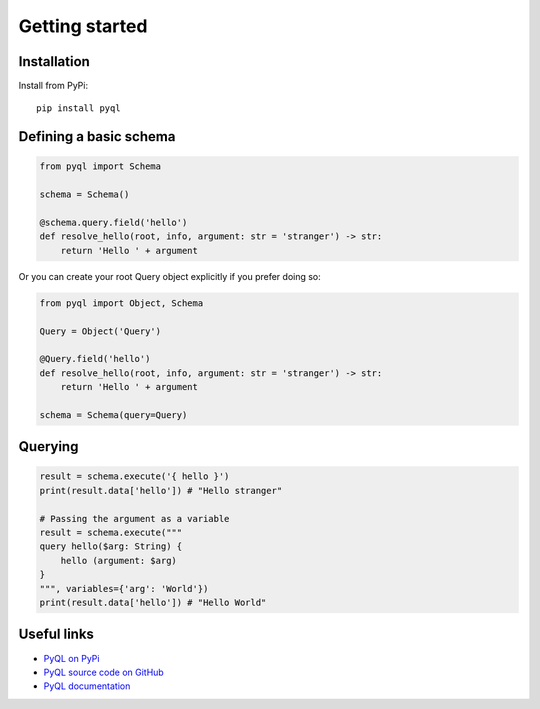 Getting started
###############


Installation
============

Install from PyPi::

  pip install pyql


Defining a basic schema
=======================


.. code-block:: python

    from pyql import Schema

    schema = Schema()

    @schema.query.field('hello')
    def resolve_hello(root, info, argument: str = 'stranger') -> str:
        return 'Hello ' + argument


Or you can create your root Query object explicitly if you prefer doing so:

.. code-block:: python

    from pyql import Object, Schema

    Query = Object('Query')

    @Query.field('hello')
    def resolve_hello(root, info, argument: str = 'stranger') -> str:
        return 'Hello ' + argument

    schema = Schema(query=Query)


Querying
========


.. code-block:: python

    result = schema.execute('{ hello }')
    print(result.data['hello']) # "Hello stranger"

    # Passing the argument as a variable
    result = schema.execute("""
    query hello($arg: String) {
        hello (argument: $arg)
    }
    """, variables={'arg': 'World'})
    print(result.data['hello']) # "Hello World"



Useful links
============

- `PyQL on PyPi <https://pypi.org/project/PyQL/>`_
- `PyQL source code on GitHub <https://github.com/rshk/pyql>`_
- `PyQL documentation <https://pyql-lib.readthedocs.io/en/latest/>`_
